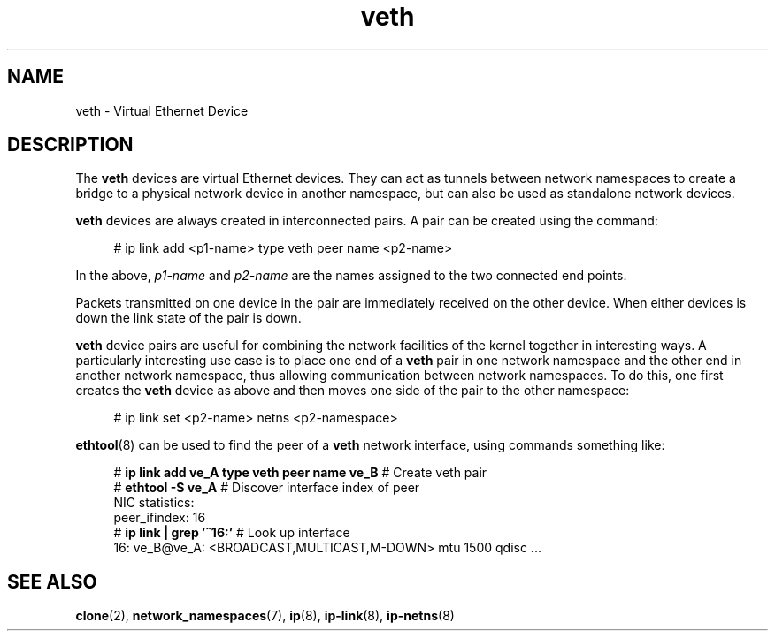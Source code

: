 .\" Copyright (c) 2012 Tomáš Pospíšek (tpo_deb@sourcepole.ch),
.\"     Fri, 03 Nov 2012 22:35:33 +0100
.\" and Copyright (c) 2012 Eric W. Biederman <ebiederm@xmission.com>
.\"
.\" %%%LICENSE_START(GPLv2+_DOC_FULL)
.\" This is free documentation; you can redistribute it and/or
.\" modify it under the terms of the GNU General Public License as
.\" published by the Free Software Foundation; either version 2 of
.\" the License, or (at your option) any later version.
.\"
.\" The GNU General Public License's references to "object code"
.\" and "executables" are to be interpreted as the output of any
.\" document formatting or typesetting system, including
.\" intermediate and printed output.
.\"
.\" This manual is distributed in the hope that it will be useful,
.\" but WITHOUT ANY WARRANTY; without even the implied warranty of
.\" MERCHANTABILITY or FITNESS FOR A PARTICULAR PURPOSE.  See the
.\" GNU General Public License for more details.
.\"
.\" You should have received a copy of the GNU General Public
.\" License along with this manual; if not, write to the Free
.\" Software Foundation, Inc., 59 Temple Place, Suite 330, Boston, MA 02111,
.\" USA.
.\" %%%LICENSE_END
.\"
.\"
.TH veth 4 2017-10-03 "Linux" "Linux Programmer's Manual"
.SH NAME
veth \- Virtual Ethernet Device
.SH DESCRIPTION
The
.B veth
devices are virtual Ethernet devices.
They can act as tunnels between network namespaces to create
a bridge to a physical network device in another namespace,
but can also be used as standalone network devices.
.PP
.B veth
devices are always created in interconnected pairs.
A pair can be created using the command:
.PP
.in +4n
.EX
# ip link add <p1-name> type veth peer name <p2-name>
.EE
.in
.PP
In the above,
.I p1-name
and
.I p2-name
are the names assigned to the two connected end points.
.PP
Packets transmitted on one device in the pair are immediately received on
the other device.
When either devices is down the link state of the pair is down.
.PP
.B veth
device pairs are useful for combining the network
facilities of the kernel together in interesting ways.
A particularly interesting use case is to place one end of a
.B veth
pair in one network namespace and the other end in another network namespace,
thus allowing communication between network namespaces.
To do this, one first creates the
.B veth
device as above and then moves one side of the pair to the other namespace:
.PP
.in +4n
.EX
# ip link set <p2-name> netns <p2-namespace>
.EE
.in
.PP
.BR ethtool (8)
can be used to find the peer of a
.B veth
network interface, using commands something like:
.PP
.in +4n
.EX
# \fBip link add ve_A type veth peer name ve_B\fP   # Create veth pair
# \fBethtool -S ve_A\fP         # Discover interface index of peer
NIC statistics:
     peer_ifindex: 16
# \fBip link | grep '^16:'\fP   # Look up interface
16: ve_B@ve_A: <BROADCAST,MULTICAST,M-DOWN> mtu 1500 qdisc ...
.EE
.in
.PP
.SH "SEE ALSO"
.BR clone (2),
.BR network_namespaces (7),
.BR ip (8),
.BR ip-link (8),
.BR ip-netns (8)
